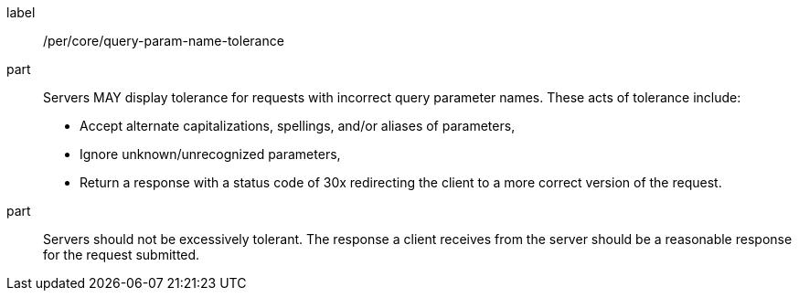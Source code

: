 [[per_core-query-param-name-tolerance]]
////
[width="90%",cols="2,6a"]
|===
^|*Permission {counter:per-id}* |*/per/core/query-param-name-tolerance*
^|A |Servers MAY display tolerance for requests with incorrect query parameter names. These acts of tolerance include:

*   Accept alternate capitalizations, spellings, and/or aliases of parameters,
*   Ignore unknown/unrecognized parameters,
*   Return a response with a status code of 30x redirecting the client to a more correct version of the request.
^|B |Servers should not be excessively tolerant. The response a client receives from the server should be a reasonable response for the request submitted.
|===
////

[recommendation]
====
[%metadata]
label:: /per/core/query-param-name-tolerance
part::
Servers MAY display tolerance for requests with incorrect query parameter names. These acts of tolerance include:

*   Accept alternate capitalizations, spellings, and/or aliases of parameters,
*   Ignore unknown/unrecognized parameters,
*   Return a response with a status code of 30x redirecting the client to a more correct version of the request.
part:: Servers should not be excessively tolerant. The response a client receives from the server should be a reasonable response for the request submitted.
====

